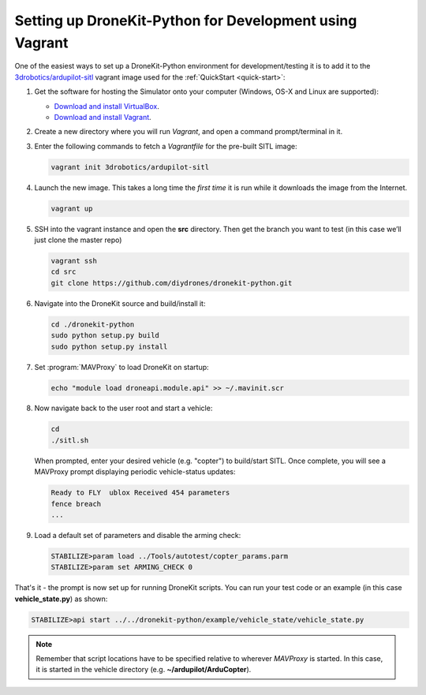 .. _dronekit_development_vagrant:

========================================================
Setting up DroneKit-Python for Development using Vagrant
========================================================

One of the easiest ways to set up a DroneKit-Python environment for development/testing it is to add it to the `3drobotics/ardupilot-sitl <https://atlas.hashicorp.com/3drobotics/boxes/ardupilot-sitl>`_ vagrant image used for the :ref:`QuickStart <quick-start>`:

#. Get the software for hosting the Simulator onto your computer (Windows, OS-X and Linux are supported):

   * `Download and install VirtualBox <https://www.virtualbox.org/wiki/Downloads>`_.
   * `Download and install Vagrant <https://www.vagrantup.com/downloads.html>`_.

#. Create a new directory where you will run *Vagrant*, and open a command prompt/terminal in it.

#. Enter the following commands to fetch a *Vagrantfile* for the pre-built SITL image:

   .. code:: bash

       vagrant init 3drobotics/ardupilot-sitl

#. Launch the new image. This takes a long time the *first time* it is run while it downloads the image from the Internet.

   .. code:: bash

       vagrant up


#. SSH into the vagrant instance and open the **src** directory. Then get the branch you want to test (in this case we’ll just clone the master repo)

   .. code:: bash

       vagrant ssh
       cd src
       git clone https://github.com/diydrones/dronekit-python.git


#. Navigate into the DroneKit source and build/install it:

   .. code:: bash

       cd ./dronekit-python
       sudo python setup.py build
       sudo python setup.py install

#. Set :program:`MAVProxy` to load DroneKit on startup:

   .. code:: bash

       echo "module load droneapi.module.api" >> ~/.mavinit.scr

#. Now navigate back to the user root and start a vehicle:

   .. code:: bash

       cd
       ./sitl.sh

   When prompted, enter your desired vehicle (e.g. "copter") to build/start SITL.
   Once complete, you will see a MAVProxy prompt displaying periodic vehicle-status updates: 

   .. code:: bash

       Ready to FLY  ublox Received 454 parameters
       fence breach
       ...


#. Load a default set of parameters and disable the arming check:

   .. code:: bash
       
       STABILIZE>param load ../Tools/autotest/copter_params.parm
       STABILIZE>param set ARMING_CHECK 0

That's it - the prompt is now set up for running DroneKit scripts.  You can run your test code 
or an example (in this case **vehicle_state.py**) as shown:

.. code:: bash

    STABILIZE>api start ../../dronekit-python/example/vehicle_state/vehicle_state.py


.. note:: 

    Remember that script locations have to be specified relative to wherever *MAVProxy* is started. 
    In this case, it is started in the vehicle directory (e.g. **~/ardupilot/ArduCopter**).

